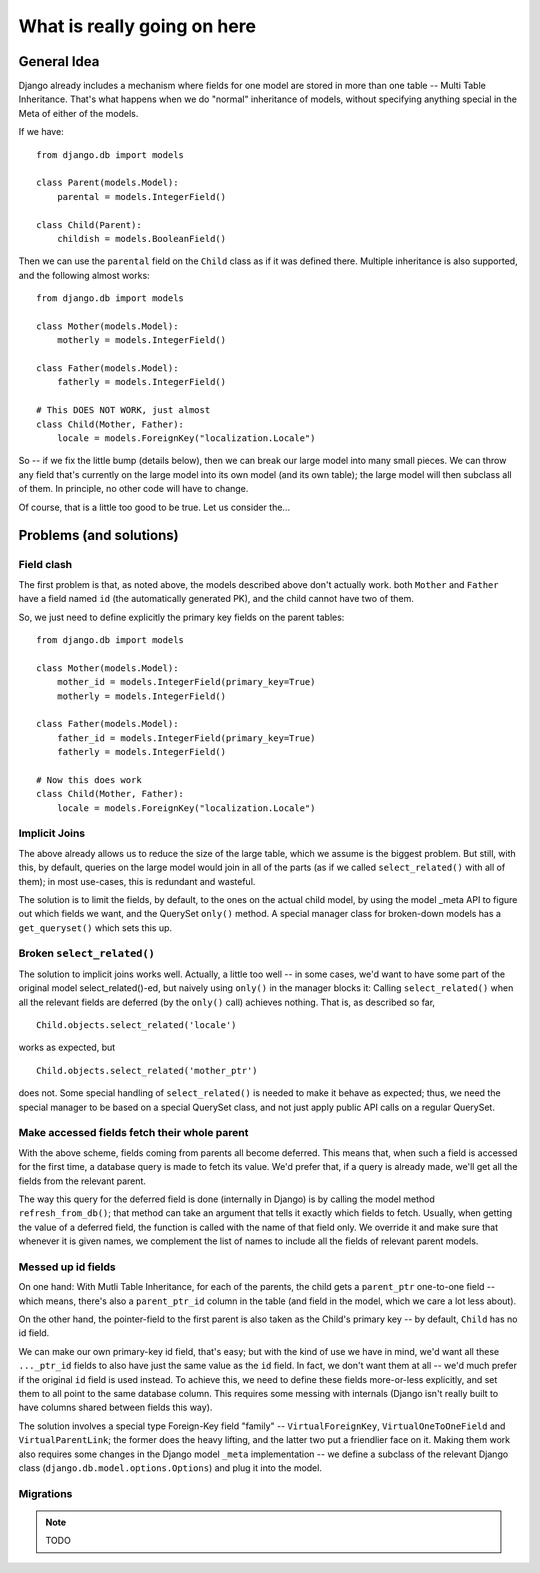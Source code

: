 
.. _details:

What is really going on here
++++++++++++++++++++++++++++


General Idea
------------

Django already includes a mechanism where fields for one model are stored in
more than one table -- Multi Table Inheritance. That's what happens when we
do "normal" inheritance of models, without specifying anything special in
the Meta of either of the models.

If we have::

    from django.db import models

    class Parent(models.Model):
        parental = models.IntegerField()

    class Child(Parent):
        childish = models.BooleanField()

Then we can use the ``parental`` field on the ``Child`` class as if it was defined there.
Multiple inheritance is also supported, and the following almost works::

    from django.db import models

    class Mother(models.Model):
        motherly = models.IntegerField()

    class Father(models.Model):
        fatherly = models.IntegerField()

    # This DOES NOT WORK, just almost
    class Child(Mother, Father):
        locale = models.ForeignKey("localization.Locale")

So -- if we fix the little bump (details below), then we can break our large model into
many small pieces. We can throw any field that's currently on the large model into its
own model (and its own table); the large model will then subclass all of them.
In principle, no other code will have to change.

Of course, that is a little too good to be true. Let us consider the...

Problems (and solutions)
------------------------
Field clash
===========

The first problem is that, as noted above, the models described above don't actually
work. both ``Mother`` and ``Father`` have a field named ``id`` (the automatically
generated PK), and the child cannot have two of them.

So, we just need to define explicitly the primary key fields on the parent tables::

    from django.db import models

    class Mother(models.Model):
        mother_id = models.IntegerField(primary_key=True)
        motherly = models.IntegerField()

    class Father(models.Model):
        father_id = models.IntegerField(primary_key=True)
        fatherly = models.IntegerField()

    # Now this does work
    class Child(Mother, Father):
        locale = models.ForeignKey("localization.Locale")

Implicit Joins
==============

The above already allows us to reduce the size of the large table, which we assume
is the biggest problem. But still, with this, by default, queries on the large model
would join in all of the parts (as if we called ``select_related()`` with all of them);
in most use-cases, this is redundant and wasteful.

The solution is to limit the fields, by default, to the ones on the actual child model,
by using the model _meta API to figure out which fields we want, and the QuerySet ``only()``
method. A special manager class for broken-down models has a ``get_queryset()`` which
sets this up.

Broken ``select_related()``
===========================

The solution to implicit joins works well. Actually, a little too well -- in some cases,
we'd want to have some part of the original model select_related()-ed, but naively using
``only()`` in the manager blocks it: Calling ``select_related()`` when all the relevant
fields are deferred (by the ``only()`` call) achieves nothing. That is, as described so far,
::
    Child.objects.select_related('locale')

works as expected, but
::
    Child.objects.select_related('mother_ptr')

does not. Some special handling of ``select_related()`` is needed to make it behave as
expected; thus, we need the special manager to be based on a special QuerySet class,
and not just apply public API calls on a regular QuerySet.

Make accessed fields fetch their whole parent
=============================================

With the above scheme, fields coming from parents all become deferred. This means that,
when such a field is accessed for the first time, a database query is made to fetch its
value. We'd prefer that, if a query is already made, we'll get all the fields from the
relevant parent.

The way this query for the deferred field is done (internally in Django) is by calling
the model method ``refresh_from_db()``; that method can take an argument that tells it
exactly which fields to fetch. Usually, when getting the value of a deferred field,
the function is called with the name of that field only. We override it and make sure
that whenever it is given names, we complement the list of names to include all the
fields of relevant parent models.

Messed up id fields
===================

On one hand: With Mutli Table Inheritance, for each of the parents, the child gets
a ``parent_ptr`` one-to-one field -- which means, there's also a ``parent_ptr_id``
column in the table (and field in the model, which we care a lot less about).

On the other hand, the pointer-field to the first parent is also taken as the
Child's primary key -- by default, ``Child`` has no id field.

We can make our own primary-key id field, that's easy; but with the kind of use
we have in mind, we'd want all these ``..._ptr_id`` fields to also have just the
same value as the ``id`` field. In fact, we don't want them at all -- we'd much
prefer if the original ``id`` field is used instead. To achieve this, we need to
define these fields more-or-less explicitly, and set them to all point to the same
database column. This requires some messing with internals (Django isn't really
built to have columns shared between fields this way).

The solution involves a special type Foreign-Key field "family" -- ``VirtualForeignKey``,
``VirtualOneToOneField`` and ``VirtualParentLink``; the former does the heavy lifting,
and the latter two put a friendlier face on it. Making them work also requires some
changes in the Django model ``_meta`` implementation -- we define a subclass of the
relevant Django class (``django.db.model.options.Options``) and plug it into the model.

Migrations
==========

.. note:: TODO
